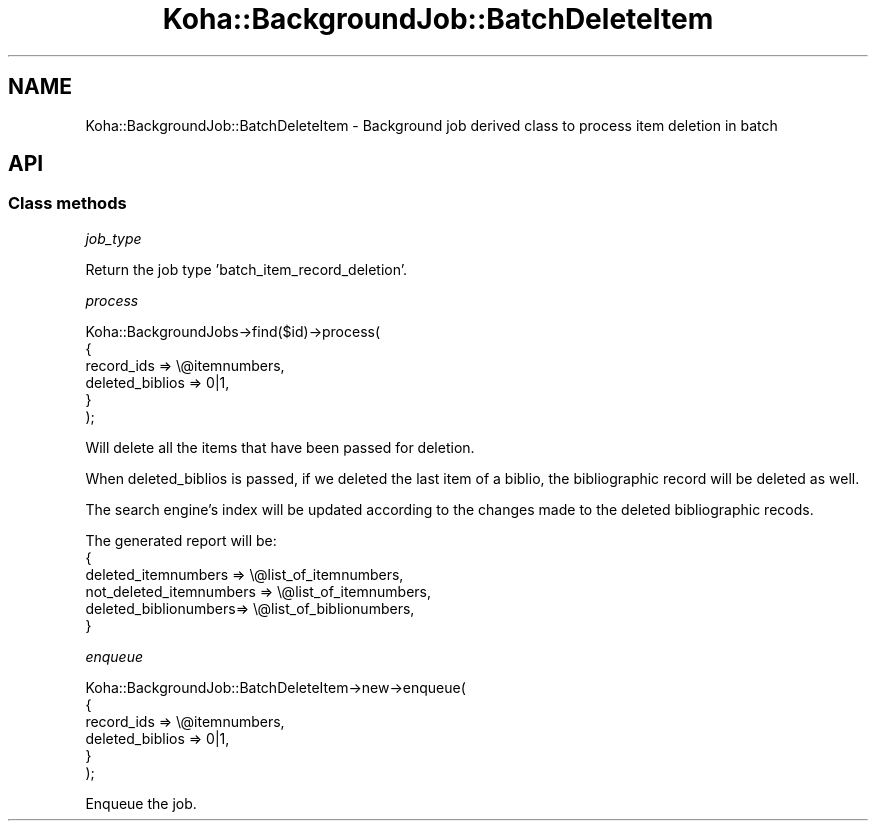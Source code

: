 .\" Automatically generated by Pod::Man 4.14 (Pod::Simple 3.40)
.\"
.\" Standard preamble:
.\" ========================================================================
.de Sp \" Vertical space (when we can't use .PP)
.if t .sp .5v
.if n .sp
..
.de Vb \" Begin verbatim text
.ft CW
.nf
.ne \\$1
..
.de Ve \" End verbatim text
.ft R
.fi
..
.\" Set up some character translations and predefined strings.  \*(-- will
.\" give an unbreakable dash, \*(PI will give pi, \*(L" will give a left
.\" double quote, and \*(R" will give a right double quote.  \*(C+ will
.\" give a nicer C++.  Capital omega is used to do unbreakable dashes and
.\" therefore won't be available.  \*(C` and \*(C' expand to `' in nroff,
.\" nothing in troff, for use with C<>.
.tr \(*W-
.ds C+ C\v'-.1v'\h'-1p'\s-2+\h'-1p'+\s0\v'.1v'\h'-1p'
.ie n \{\
.    ds -- \(*W-
.    ds PI pi
.    if (\n(.H=4u)&(1m=24u) .ds -- \(*W\h'-12u'\(*W\h'-12u'-\" diablo 10 pitch
.    if (\n(.H=4u)&(1m=20u) .ds -- \(*W\h'-12u'\(*W\h'-8u'-\"  diablo 12 pitch
.    ds L" ""
.    ds R" ""
.    ds C` ""
.    ds C' ""
'br\}
.el\{\
.    ds -- \|\(em\|
.    ds PI \(*p
.    ds L" ``
.    ds R" ''
.    ds C`
.    ds C'
'br\}
.\"
.\" Escape single quotes in literal strings from groff's Unicode transform.
.ie \n(.g .ds Aq \(aq
.el       .ds Aq '
.\"
.\" If the F register is >0, we'll generate index entries on stderr for
.\" titles (.TH), headers (.SH), subsections (.SS), items (.Ip), and index
.\" entries marked with X<> in POD.  Of course, you'll have to process the
.\" output yourself in some meaningful fashion.
.\"
.\" Avoid warning from groff about undefined register 'F'.
.de IX
..
.nr rF 0
.if \n(.g .if rF .nr rF 1
.if (\n(rF:(\n(.g==0)) \{\
.    if \nF \{\
.        de IX
.        tm Index:\\$1\t\\n%\t"\\$2"
..
.        if !\nF==2 \{\
.            nr % 0
.            nr F 2
.        \}
.    \}
.\}
.rr rF
.\" ========================================================================
.\"
.IX Title "Koha::BackgroundJob::BatchDeleteItem 3pm"
.TH Koha::BackgroundJob::BatchDeleteItem 3pm "2025-09-25" "perl v5.32.1" "User Contributed Perl Documentation"
.\" For nroff, turn off justification.  Always turn off hyphenation; it makes
.\" way too many mistakes in technical documents.
.if n .ad l
.nh
.SH "NAME"
Koha::BackgroundJob::BatchDeleteItem \- Background job derived class to process item deletion in batch
.SH "API"
.IX Header "API"
.SS "Class methods"
.IX Subsection "Class methods"
\fIjob_type\fR
.IX Subsection "job_type"
.PP
Return the job type 'batch_item_record_deletion'.
.PP
\fIprocess\fR
.IX Subsection "process"
.PP
.Vb 6
\&    Koha::BackgroundJobs\->find($id)\->process(
\&        {
\&            record_ids => \e@itemnumbers,
\&            deleted_biblios => 0|1,
\&        }
\&    );
.Ve
.PP
Will delete all the items that have been passed for deletion.
.PP
When deleted_biblios is passed, if we deleted the last item of a biblio,
the bibliographic record will be deleted as well.
.PP
The search engine's index will be updated according to the changes made
to the deleted bibliographic recods.
.PP
The generated report will be:
  {
    deleted_itemnumbers => \e@list_of_itemnumbers,
    not_deleted_itemnumbers => \e@list_of_itemnumbers,
    deleted_biblionumbers=> \e@list_of_biblionumbers,
  }
.PP
\fIenqueue\fR
.IX Subsection "enqueue"
.PP
.Vb 6
\&    Koha::BackgroundJob::BatchDeleteItem\->new\->enqueue(
\&        {
\&            record_ids => \e@itemnumbers,
\&            deleted_biblios => 0|1,
\&        }
\&    );
.Ve
.PP
Enqueue the job.
